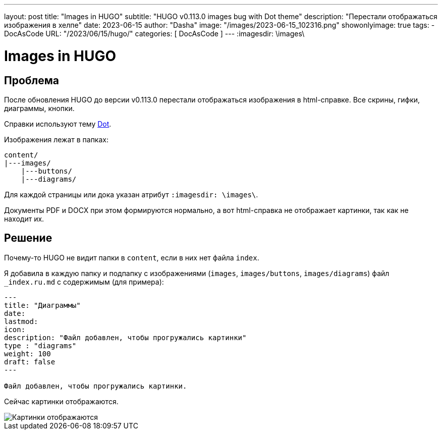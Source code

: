 ---
layout:     post
title:      "Images in HUGO"
subtitle:   "HUGO v0.113.0 images bug with Dot theme"
description: "Перестали отображаться изображения в хелпе"
date: 2023-06-15
author:     "Dasha"
image: "/images/2023-06-15_102316.png"
showonlyimage: true
tags:
    - DocAsCode
URL: "/2023/06/15/hugo/"
categories: [ DocAsCode ]
---
:imagesdir: \images\

= Images in HUGO

== Проблема

После обновления HUGO до версии v0.113.0 перестали отображаться изображения в html-справке. Все скрины, гифки, диаграммы, кнопки.

Справки используют тему link:https://github.com/themefisher/dot-hugo[Dot].

Изображения лежат в папках:
----
content/
|---images/
    |---buttons/
    |---diagrams/
----

Для каждой страницы или дока указан атрибут `:imagesdir: \images\`.

Документы PDF и DOCX при этом формируются нормально, а вот html-справка не отображает картинки, так как не находит их.


== Решение

Почему-то HUGO не видит папки в `content`, если в них нет файла `index`.

Я добавила в каждую папку и подпапку с изображениями (`images`, `images/buttons`, `images/diagrams`) файл `_index.ru.md` с содержимым (для примера):

----
---
title: "Диаграммы"
date:
lastmod:
icon:
description: "Файл добавлен, чтобы прогружались картинки"
type : "diagrams"
weight: 100
draft: false
---

Файл добавлен, чтобы прогружались картинки.
----

Сейчас картинки отображаются.

image::2023-06-15_102107.png[Картинки отображаются]
